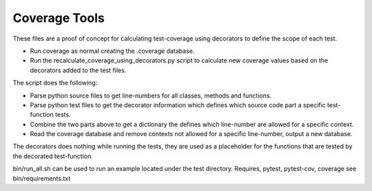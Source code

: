 Coverage Tools
###############

These files are a proof of concept for calculating test-coverage
using decorators to define the scope of each test.

* Run coverage as normal creating the .coverage database.
* Run the recalculate_coverage_using_decorators.py script to calculate 
  new coverage values based on the decorators added to the test files.

The script does the following:

* Parse python source files to get line-numbers for all classes, methods 
  and functions.
* Parse python test files to get the decorator information which defines
  which source code part a specific test-function tests.
* Combine the two parts above to get a dictionary the defines which 
  line-number are allowed for a specific context.
* Read the coverage database and remove contexts not allowed for a specific 
  line-number, output a new database.

The decorators does nothing while running the tests, they are used as
a placeholder for the functions that are tested by the decorated test-function.

bin/run_all.sh can be used to run an example located under the test directory.
Requires, pytest, pytest-cov, coverage see bin/requirements.txt

.. EOF
